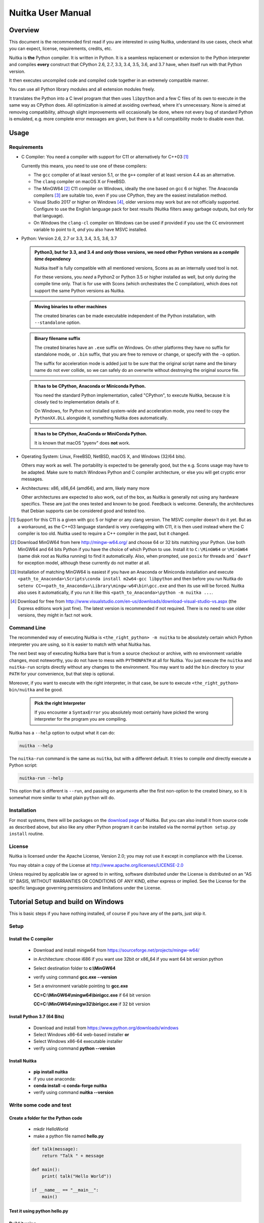 Nuitka User Manual
~~~~~~~~~~~~~~~~~~





Overview
========

This document is the recommended first read if you are interested in using
Nuitka, understand its use cases, check what you can expect, license,
requirements, credits, etc.

Nuitka is **the** Python compiler. It is written in Python. It is a seamless
replacement or extension to the Python interpreter and compiles **every**
construct that CPython 2.6, 2.7, 3.3, 3.4, 3.5, 3.6, and 3.7 have, when itself
run with that Python version.

It then executes uncompiled code and compiled code together in an extremely
compatible manner.

You can use all Python library modules and all extension modules freely.

It translates the Python into a C level program that then uses ``libpython`` and
a few C files of its own to execute in the same way as CPython does. All
optimization is aimed at avoiding overhead, where it's unnecessary. None is
aimed at removing compatibility, although slight improvements will occasionally
be done, where not every bug of standard Python is emulated, e.g. more complete
error messages are given, but there is a full compatibility mode to disable even
that.

Usage
=====

Requirements
------------

- C Compiler: You need a compiler with support for C11 or alternatively
  for C++03 [#]_

  Currently this means, you need to use one of these compilers:

  * The ``gcc`` compiler of at least version 5.1, or the ``g++`` compiler of
    at least version 4.4 as an alternative.

  * The ``clang`` compiler on macOS X or FreeBSD.

  * The MinGW64 [#]_ C11 compiler on Windows, ideally the one based on gcc
    6 or higher. The Anaconda compilers [#]_ are suitable too, even if you
    use CPython, they are the easiest installation method.

  * Visual Studio 2017 or higher on Windows [#]_, older versions may work
    but are not officially supported. Configure to use the English language
    pack for best results (Nuitka filters away garbage outputs, but only
    for that language).

  * On Windows the ``clang-cl`` compiler on Windows can be used if provided if
    you use the ``CC`` environment variable to point to it, *and* you also have
    MSVC installed.


- Python: Version 2.6, 2.7 or 3.3, 3.4, 3.5, 3.6, 3.7

  .. admonition:: Python3, but for 3.3, and 3.4 and *only* those versions,
     we need other Python versions as a *compile time* dependency

     Nuitka itself is fully compatible with all mentioned versions, Scons as
     as an internally used tool is not.

     For these versions, you *need* a Python2 or Python 3.5 or higher installed
     as well, but only during the compile time only. That is for use with Scons
     (which orchestrates the C compilation), which does not support the same
     Python versions as Nuitka.

  .. admonition:: Moving binaries to other machines

     The created binaries can be made executable independent of the Python
     installation, with ``--standalone`` option.

  .. admonition:: Binary filename suffix

     The created binaries have an ``.exe`` suffix on Windows. On other platforms
     they have no suffix for standalone mode, or ``.bin`` suffix, that you are
     free to remove or change, or specify with the ``-o`` option.

     The suffix for acceleration mode is added just to be sure that the original
     script name and the binary name do not ever collide, so we can safely do
     an overwrite without destroying the original source file.

  .. admonition:: It **has to** be CPython, Anaconda or Miniconda Python.

     You need the standard Python implementation, called "CPython", to execute
     Nuitka, because it is closely tied to implementation details of it.

     On Windows, for Python not installed system-wide and acceleration mode, you
     need to copy the ``PythonXX.DLL`` alongside it, something Nuitka does
     automatically.

  .. admonition:: It **has to** be CPython, AnaConda or MiniConda Python.

     It is known that macOS "pyenv" does **not** work.

- Operating System: Linux, FreeBSD, NetBSD, macOS X, and Windows (32/64 bits).

  Others may work as well. The portability is expected to be generally good, but
  the e.g. Scons usage may have to be adapted. Make sure to match Windows Python
  and C compiler architecture, or else you will get cryptic error messages.

- Architectures: x86, x86_64 (amd64), and arm, likely many more

  Other architectures are expected to also work, out of the box, as Nuitka is
  generally not using any hardware specifics. These are just the ones tested
  and known to be good. Feedback is welcome. Generally, the architectures that
  Debian supports can be considered good and tested too.

.. [#] Support for this C11 is a given with gcc 5 or higher or any clang
       version. The MSVC compiler doesn't do it yet. But as a workaround,
       as the C++03 language standard is very overlapping with C11, it is then
       used instead where the C compiler is too old. Nuitka used to require a
       C++ compiler in the past, but it changed.

.. [#] Download MinGW64 from here http://mingw-w64.org/ and choose 64 or 32
       bits matching your Python. Use both MinGW64 and 64 bits Python if you
       have the choice of which Python to use. Install it to ``C:\MinGW64`` or
       ``\MinGW64`` (same disk root as Nuitka running) to find it automatically.
       Also, when prompted, use ``posix`` for threads and ```dwarf`` for
       exception model, although these currently do not matter at all.

.. [#] Installation of matching MinGW64 is easiest if you have an Anaconda or
       Miniconda installation and execute
       ``<path_to_Anaconda>\Scripts\conda install m2w64-gcc libpython`` and then
       before you run Nuitka do
       ``setenv CC=<path_to_Anaconda>\Library\mingw-w64\bin\gcc.exe``
       and then its use will be forced. Nuitka also uses it automatically,
       if you run it like this ``<path_to_Anaconda>\python -m nuitka ...``.

.. [#] Download for free from
       http://www.visualstudio.com/en-us/downloads/download-visual-studio-vs.aspx
       (the Express editions work just fine). The latest version is recommended
       if not required. There is no need to use older versions, they might in fact
       not work.


Command Line
------------

The recommended way of executing Nuitka is ``<the_right_python> -m nuitka`` to
be absolutely certain which Python interpreter you are using, so it is easier
to match with what Nuitka has.

The next best way of executing Nuitka bare that is from a source checkout or
archive, with no environment variable changes, most noteworthy, you do not
have to mess with ``PYTHONPATH`` at all for Nuitka. You just execute the
``nuitka`` and ``nuitka-run`` scripts directly without any changes to the
environment. You may want to add the ``bin`` directory to your ``PATH`` for
your convenience, but that step is optional.

Moreover, if you want to execute with the right interpreter, in that case, be
sure to execute ``<the_right_python> bin/nuitka`` and be good.

  .. admonition:: Pick the right Interpreter

     If you encounter a ``SyntaxError`` you absolutely most certainly have
     picked the wrong interpreter for the program you are compiling.

Nuitka has a ``--help`` option to output what it can do:

.. code-block:: bash

    nuitka --help

The ``nuitka-run`` command is the same as ``nuitka``, but with a different
default. It tries to compile *and* directly execute a Python script:

.. code-block:: bash

    nuitka-run --help

This option that is different is ``--run``, and passing on arguments after the
first non-option to the created binary, so it is somewhat more similar to what
plain ``python`` will do.

Installation
------------

For most systems, there will be packages on the `download page
<http://www.nuitka.net/pages/download.html>`__ of Nuitka. But you
can also install it from source code as described above, but also like any other
Python program it can be installed via the normal ``python setup.py install``
routine.

License
-------

Nuitka is licensed under the Apache License, Version 2.0; you may not use
it except in compliance with the License.

You may obtain a copy of the License at
http://www.apache.org/licenses/LICENSE-2.0

Unless required by applicable law or agreed to in writing, software distributed
under the License is distributed on an "AS IS" BASIS, WITHOUT WARRANTIES OR
CONDITIONS OF ANY KIND, either express or implied.  See the License for the
specific language governing permissions and limitations under the License.


Tutorial Setup and build on Windows
===================================

This is basic steps if you have nothing installed, of course
if you have any of the parts, just skip it.

Setup
-----

Install the C compiler
++++++++++++++++++++++

 - Download and install mingw64 from
   `https://sourceforge.net/projects/mingw-w64/ <https://sourceforge.net/projects/mingw-w64/>`_
 - in Architecture: choose i686 if you want use 32bit or x86_64 if you want 64 bit version python
 - Select destination folder to **c:\\MinGW64**
 - verify using command  **gcc.exe --version**
 - Set a environment variable pointing to **gcc.exe**

   **CC=C:\\MinGW64\\mingw64\\bin\\gcc.exe** if 64 bit version

   **CC=C:\\MinGW64\\mingw32\\bin\\gcc.exe** if 32 bit version

Install Python 3.7 (64 Bits)
++++++++++++++++++++++++++++

 - Download and install from
   `https://www.python.org/downloads/windows <https://www.python.org/downloads/windows>`_
 - Select Windows x86-64 web-based installer **or**
 - Select Windows x86-64 executable installer
 - verify using command **python --version**

Install Nuitka
++++++++++++++

 - **pip install nuitka**
 - if you use anaconda:
 - **conda install -c conda-forge nuitka**
 - verify using command **nuitka --version**

Write some code and test
------------------------

Create a folder for the Python code
+++++++++++++++++++++++++++++++++++

 - mkdir HelloWorld
 - make a python file named **hello.py**

 .. code-block:: python

      def talk(message):
          return "Talk " + message

      def main():
          print( talk("Hello World"))

      if __name__ == "__main__":
          main()

Test it using **python hello.py**
+++++++++++++++++++++++++++++++++

Build it using
++++++++++++++

  **python -m nuitka --standalone --mingw64 hello.py**

If you like to have full output add **--show-progress** **--show-scons**

Run it
++++++

Execute the **hello.exe** in the folder **hello.dist**

Distribute
++++++++++

To distribute copy the **hello.dist** folder


Use Cases
=========

Use Case 1 - Program compilation with all modules embedded
----------------------------------------------------------

If you want to compile a whole program recursively, and not only the single file
that is the main program, do it like this:

.. code-block:: bash

    python -m nuitka --follow-imports program.py

.. note::

   There are more fine grained controls than ``--follow-imports`` available.
   Consider the output of ``nuitka --help``.

In case you have a plugin directory, i.e. one which cannot be found by recursing
after normal import statements via the ``PYTHONPATH`` (which would be the
recommended way), you can always require that a given directory shall also be
included in the executable:

.. code-block:: bash

    python -m nuitka --follow-imports --include-plugin-directory=plugin_dir program.py

.. note::

   If you don't do any dynamic imports, simply setting your ``PYTHONPATH`` at
   compilation time will be sufficient for all your needs normally.

   Use ``--include-plugin-directory`` only if you make ``__import__()`` calls
   that Nuitka cannot predict, because they e.g. depend on command line
   parameters. Nuitka also warns about these, and point to the option.

.. note::

   The resulting filename will be ``program.exe`` on Windows, ``program.bin``
   on other platforms.

.. note::

   The resulting binary still depends on CPython and used C extension modules
   being installed.

   If you want to be able to copy it to another machine, use ``--standalone``
   and copy the created ``program.dist`` directory and execute the
   ``program.exe`` (Windows) or ``program`` (other platforms) put inside.


Use Case 2 - Extension Module compilation
-----------------------------------------

If you want to compile a single extension module, all you have to do is this:

.. code-block:: bash

    python -m nuitka --module some_module.py

The resulting file ``some_module.so`` can then be used instead of
``some_module.py``.

.. note::

   It's left as an exercise to the reader, to find out what happens if both are present.

.. note::

   The option ``--follow-imports`` and other variants work as well, but the
   included modules will only become importable *after* you imported the
   ``some_module`` name.

Use Case 3 - Package compilation
--------------------------------

If you need to compile a whole package and embed all modules, that is also
feasible, use Nuitka like this:

.. code-block:: bash

    python -m nuitka --module some_package --include-package=some_package

.. note::

   The recursion into the package directory needs to be provided manually,
   otherwise, the package is empty. Data files located inside the package will
   not be embedded yet.

Typical Problems
================

Dynamic ``sys.path``
--------------------

If your script modifies ``sys.path`` to e.g. insert directories with source code
relative to it, Nuitka will currently not be able to see those. However, if you
set the ``PYTHONPATH`` to the resulting value, you will be able to compile it

Tips
====

Python command line flags
-------------------------

For passing things like ``-O`` or `-S`` to your program, there is a command
line option name `--python-flag=` which makes Nuitka emulate these options.

The most important ones are supported, more can certainly be added.

Caching
-------

The C compiler, when invoked with the same input files, will take a long time
and much CPU to compile. Make sure you are having ``ccache`` installed and
configured on non-Windows. It will make repeated compilations much faster,
even if things are not yet not perfect, i.e. changes to the program can
cause many C files to change, requiring a new compilation instead of using
the cached result.

On Windows, Nuitka supports using ``ccache.exe`` which is not easy to come
by though for the non-MSVC compilers, and ``clcache.exe`` which is just one
``pip install clcache`` command away. To make Nuitka use those, set either
``NUITKA_CCACHE_BINARY`` to the full path of ``ccache.exe`` or
``NUITKA_CLCACHE_BINARY`` to the full path of ``clcache.exe``, which will be
in the scripts folder of the Python, you installed it into.

Runners
-------

Avoid running the ``nuitka`` binary, doing ``python -m nuitka`` will make a
100% sure you are using what you think you are.

Fastest C Compilers
-------------------

The fastest binaries of ``pystone.exe`` on Windows with 64 bits Python proved
to be significantly faster with MinGW64, roughly 20% better score. So it is
recommended for use over MSVC. Using ``clang-cl.exe`` of Clang7 was faster
than MSVC, but still significantly slower than MinGW64, and it will be harder
to use, so it is not recommended.

On Linux for ``pystone.bin`` the binary produced by ``clang6`` was faster
than ``gcc-6.3``, but not by a significant margin. Since gcc is more often
already installed, that is recommended to use for now.

Differences in C compilation times have not yet been examined.

Unexpected Slowdowns
--------------------

Using the Python DLL, like standard CPython does can lead to unexpected
slowdowns, e.g. in uncompiled code that works with Unicode strings. This is
because calling to the DLL rather than residing in the DLL causes overhead,
and this even happens to the DLL with itself, being slower, than a Python
all contained in one binary.

So if feasible, aim at static linking, which is currently only possible with
Anaconda Python on non-Windows.

Windows Standalone executables and dependencies
-----------------------------------------------

The process of making standalone executables for Windows traditionally involves
using an external dependency walker in order to copy necessary libraries along
with the compiled executables to the distribution folder.

Using the external dependency walker is quite a time consuming, and may copy
some unnecessary libraries along the way (better have too much than missing).

Since Nuitka 0.6.2, there's an experimental alternative internal dependency
walker that relies on pefile which analyses PE imports of executables/libraries.

This implementation shall create smaller Standalone distributions since it won't
include Windows' equivalent of the standard library, and will speed-up first
Nuitka compilations by an order of magnitude.

In order to use it, you may enable the internal dependency walker by using the
following switch:

.. code-block:: bash

    python -m nuitka --standalone --experimental=use_pefile myprogram.py


.. note::

    The pefile dependency walker will test all dependencies of the distribution folder.

    Optionally, it is also possible to check all recursive dependencies of included libraries
    using the following switch along with the above one:

.. code-block:: bash

    python -m nuitka --standalone --experimental=use_pefile --experimental=use_pefile_recurse myprogram.py


.. note::

    Some modules may have hidden dependencies outside of their directory. In order for
    the pefile dependency walker to find them, you may also scan the whole site-packages
    directory for missing dependencies using the following switch along with the two above:

.. code-block:: bash

    python -m nuitka --standalone --experimental=use_pefile --experimental=use_pefile_recurse --experimental=use_pefile_fullrecurse myprogram.py

.. note::

    Be aware that using this switch will increase compilation time a lot.


Where to go next
================

Remember, this project is not completed yet. Although the CPython test suite
works near perfect, there is still more work needed, esp. to make it do more
optimization. Try it out.

Subscribe to its mailing lists
------------------------------

Please visit the `mailing list page
<http://www.nuitka.net/pages/mailinglist.html>`__ in order to subscribe the
relatively low volume mailing list. All Nuitka issues can be discussed there.
Also, this is the place to stay informed of what's coming.

Follow me on Twitter
--------------------

Nuitka announcements and interesting stuff is pointed to on the Twitter account,
but obviously with no details. `@KayHayen <https://twitter.com/KayHayen>`_.

I will not answer Nuitka issues via Twitter though, rather make occasional
polls, and give important announcements, as well as low-level posts about
development ongoing.

Report issues or bugs
---------------------

Should you encounter any issues, bugs, or ideas, please visit the `Nuitka bug
tracker <https://github.com/kayhayen/Nuitka/issues>`__ and report them.

Best practices for reporting bugs:

- Please always include the following information in your report, for the
  underlying Python version. You can easily copy&paste this into your
  report.

  .. code-block:: sh

      python -m nuitka --version

- Try to make your example minimal. That is, try to remove code that does
  not contribute to the issue as much as possible. Ideally come up with
  a small reproducing program that illustrates the issue, using ``print``
  with different results when that programs runs compiled or native.

- If the problem occurs spuriously (i.e. not each time), try to set the
  environment variable ``PYTHONHASHSEED`` to ``0``, disabling hash
  randomization. If that makes the problem go away, try increasing in
  steps of 1 to a hash seed value that makes it happen every time, include
  it in your report.

- Do not include the created code in your report. Given proper input,
  it's redundant, and it's not likely that I will look at it without
  the ability to change the Python or Nuitka source and re-run it.

- Do not send screenshots of text, that is bad and lazy. Instead, capture
  text outputs from the console.

Word of Warning
---------------

Consider using this software with caution. Even though many tests are applied
before releases, things are potentially breaking. Your feedback and patches to
Nuitka are very welcome.


Join Nuitka
===========

You are more than welcome to join Nuitka development and help to complete the
project in all minor and major ways.

The development of Nuitka occurs in git. We currently have these 3 branches:

- `master
  <http://nuitka.net/gitweb/?p=Nuitka.git;a=shortlog;h=refs/heads/master>`__:

  This branch contains the stable release to which only hotfixes for bugs will
  be done. It is supposed to work at all times and is supported.

- `develop
  <http://nuitka.net/gitweb/?p=Nuitka.git;a=shortlog;h=refs/heads/develop>`__:

  This branch contains the ongoing development. It may at times contain little
  regressions, but also new features. On this branch, the integration work is
  done, whereas new features might be developed on feature branches.

- `factory
  <http://nuitka.net/gitweb/?p=Nuitka.git;a=shortlog;h=refs/heads/factory>`__:

  This branch contains unfinished and incomplete work. It is very frequently
  subject to ``git rebase`` and the public staging ground, where my work
  for develop branch lives first. It is intended for testing only and
  recommended to base any of your own development on. When updating it,
  you very often will get merge conflicts. Simply resolve those by doing
  ``git reset --hard origin/factory`` and switch to the latest version.

.. note::

   I accept requests on the social code platforms, also patch files, if they
   are good.

.. note::

   The `Developer Manual <http://nuitka.net/doc/developer-manual.html>`__
   explains the coding rules, branching model used, with feature branches and
   hotfix releases, the Nuitka design and much more. Consider reading it to
   become a contributor. This document is intended for Nuitka users.

Donations
=========

Should you feel that you cannot help Nuitka directly, but still want to support,
please consider `making a donation <http://nuitka.net/pages/donations.html>`__
and help this way.

Unsupported functionality
=========================

The ``co_code`` attribute of code objects
-----------------------------------------

The code objects are empty for native compiled functions. There is no
bytecode with Nuitka's compiled function objects, so there is no way to provide
it.

PDB
---

There is no tracing of compiled functions to attach a debugger to.

Optimization
============

Constant Folding
----------------

The most important form of optimization is the constant folding. This is when an
operation can be fully predicted at compile time. Currently, Nuitka does these
for some built-ins (but not all yet, somebody to look at this more closely will
be very welcome!), and it does it e.g. for binary/unary operations and
comparisons.

Constants currently recognized:

.. code-block:: python

    5 + 6     # binary operations
    not 7     # unary operations
    5 < 6     # comparisons
    range(3)  # built-ins

Literals are the one obvious source of constants, but also most likely other
optimization steps like constant propagation or function inlining will be. So
this one should not be underestimated and a very important step of successful
optimizations. Every option to produce a constant may impact the generated code
quality a lot.

.. admonition:: Status

   The folding of constants is considered implemented, but it might be incomplete
   in that not all possible cases are caught. Please report it as a
   bug when you find an operation in Nuitka that has only constants as input and
   is not folded.

Constant Propagation
--------------------

At the core of optimizations, there is an attempt to determine the values of
variables at run time and predictions of assignments. It determines if their
inputs are constants or of similar values. An expression, e.g. a module variable
access, an expensive operation, may be constant across the module of the
function scope and then there needs to be none or no repeated module variable
look-up.

Consider e.g. the module attribute ``__name__`` which likely is only ever read,
so its value could be predicted to a constant string known at compile time. This
can then be used as input to the constant folding.

.. code-block:: python

   if __name__ == "__main__":
      # Your test code might be here
      use_something_not_use_by_program()

.. admonition:: Status

   From modules attributes, only ``__name__`` is currently actually optimized.
   Also possible would be at least ``__doc__``. In the future, this may improve
   as SSA is expanded to module variables.

Built-in Name Lookups
---------------------

Also, built-in exception name references are optimized if they are used as a module
level read-only variables:

.. code-block:: python

   try:
      something()
   except ValueError: # The ValueError is a slow global name lookup normally.
      pass

.. admonition:: Status

   This works for all built-in names. When an assignment is done to such a
   name, or it's even local, then, of course, it is not done.

Built-in Call Prediction
------------------------

For built-in calls like ``type``, ``len``, or ``range`` it is often possible to
predict the result at compile time, esp. for constant inputs the resulting value
often can be precomputed by Nuitka. It can simply determine the result or the
raised exception and replace the built-in call with that value, allowing for
more constant folding or code path reduction.

.. code-block:: python

   type("string") # predictable result, builtin type str.
   len([1, 2])    # predictable result
   range(3, 9, 2) # predictable result
   range(3, 9, 0) # predictable exception, range raises due to 0.

.. admonition:: Status

   The built-in call prediction is considered implemented. We can simply during
   compile time emulate the call and use its result or raised exception. But we
   may not cover all the built-ins there are yet.

Sometimes the result of a built-in should not be predicted when the result is
big. A ``range()`` call e.g. may give too big values to include the result in
the binary. Then it is not done.

.. code-block:: python

   range( 100000 ) # We do not want this one to be expanded

.. admonition:: Status

   This is considered mostly implemented. Please file bugs for built-ins that
   are pre-computed, but should not be computed by Nuitka at compile time with
   specific values.

Conditional Statement Prediction
--------------------------------

For conditional statements, some branches may not ever be taken, because of the
conditions being possible to predict. In these cases, the branch not taken and
the condition check is removed.

This can typically predict code like this:

.. code-block:: python

   if __name__ == "__main__":
      # Your test code might be here
      use_something_not_use_by_program()

or

.. code-block:: python

   if False:
      # Your deactivated code might be here


It will also benefit from constant propagations, or enable them because once
some branches have been removed, other things may become more predictable, so
this can trigger other optimization to become possible.

Every branch removed makes optimization more likely. With some code branches
removed, access patterns may be more friendly. Imagine e.g. that a function is
only called in a removed branch. It may be possible to remove it entirely, and
that may have other consequences too.

.. admonition:: Status

   This is considered implemented, but for the maximum benefit, more constants
   need to be determined at compile time.

Exception Propagation
---------------------

For exceptions that are determined at compile time, there is an expression that
will simply do raise the exception. These can be propagated upwards, collecting
potentially "side effects", i.e. parts of expressions that were executed before
it occurred, and still have to be executed.

Consider the following code:

.. code-block:: python

   print side_effect_having() + (1 / 0)
   print something_else()

The ``(1 / 0)`` can be predicted to raise a ``ZeroDivisionError`` exception,
which will be propagated through the ``+`` operation. That part is just Constant
Propagation as normal.

The call `side_effect_having()`` will have to be retained though, but the
``print`` statement does not and can be turned into an explicit raise. The
statement sequence can then be aborted and as such the ``something_else`` call
needs no code generation or consideration anymore.

To that end, Nuitka works with a special node that raises an exception and is
wrapped with a so-called "side_effects" expression, but yet can be used in the code
as an expression having a value.

.. admonition:: Status

   The propagation of exceptions is mostly implemented but needs handling in
   every kind of operations, and not all of them might do it already. As work
   progresses or examples arise, the coverage will be extended. Feel free to
   generate bug reports with non-working examples.

Exception Scope Reduction
-------------------------

Consider the following code:

.. code-block:: python

    try:
        b = 8
        print range(3, b, 0)
        print "Will not be executed"
    except ValueError, e:
        print e

The ``try`` block is bigger than it needs to be. The statement ``b = 8`` cannot
cause a ``ValueError`` to be raised. As such it can be moved to outside the try
without any risk.

.. code-block:: python

    b = 8
    try:
        print range(3, b, 0)
        print "Will not be executed"
    except ValueError as e:
        print e

.. admonition:: Status

   This is considered done. For every kind of operation, we trace if it may
   raise an exception. We do however *not* track properly yet, what can do
   a ``ValueError`` and what cannot.


Exception Block Inlining
------------------------

With the exception propagation, it then becomes possible to transform this
code:

.. code-block:: python

    try:
        b = 8
        print range(3, b, 0)
        print "Will not be executed"
    except ValueError, e:
        print e

.. code-block:: python

    try:
        raise ValueError, "range() step argument must not be zero"
    except ValueError, e:
        print e

Which then can be reduced by avoiding the raise and catch of the exception,
making it:

.. code-block:: python

   e = ValueError( "range() step argument must not be zero" )
   print e

.. admonition:: Status

   This is not implemented yet.

Empty Branch Removal
--------------------

For loops and conditional statements that contain only code without effect, it
should be possible to remove the whole construct:

.. code-block:: python

   for i in range(1000):
       pass

The loop could be removed, at maximum, it should be considered an assignment of
variable ``i`` to ``999`` and no more.

.. admonition:: Status

   This is not implemented yet, as it requires us to track iterators, and their
   side effects, as well as loop values, and exit conditions. Too much yet, but
   we will get there.

Another example:

.. code-block:: python

   if side_effect_free:
      pass

The condition check should be removed in this case, as its evaluation is not
needed. It may be difficult to predict that ``side_effect_free`` has no side
effects, but many times this might be possible.

.. admonition:: Status

   This is considered implemented. The conditional statement nature is removed
   if both branches are empty, only the condition is evaluated and checked for
   truth (in cases that could raise an exception).

Unpacking Prediction
--------------------

When the length of the right-hand side of an assignment to a sequence can be
predicted, the unpacking can be replaced with multiple assignments.

.. code-block:: python

   a, b, c = 1, side_effect_free(), 3

.. code-block:: python

   a = 1
   b = side_effect_free()
   c = 3

This is of course only really safe if the left-hand side cannot raise an
exception while building the assignment targets.

We do this now, but only for constants, because we currently have no ability to
predict if an expression can raise an exception or not.

.. admonition:: Status

   Not implemented yet. Will need us to see through the unpacking of what is
   an iteration over a tuple, we created ourselves. We are not there yet, but we
   will get there.

Built-in Type Inference
-----------------------

When a construct like ``in xrange()`` or ``in range()`` is used, it is possible
to know what the iteration does and represent that so that iterator users can
use that instead.

I consider that:

.. code-block:: python

    for i in xrange(1000):
        something(i)

could translate ``xrange(1000)`` into an object of a special class that does the
integer looping more efficiently. In case ``i`` is only assigned from there,
this could be a nice case for a dedicated class.

.. admonition:: Status

   Future work, not even started.

Quicker Function Calls
----------------------

Functions are structured so that their parameter parsing and ``tp_call``
interface is separate from the actual function code. This way the call can be
optimized away. One problem is that the evaluation order can differ.

.. code-block:: python

   def f(a, b, c):
       return a, b, c

   f(c = get1(), b = get2(), a = get3())

This will have to evaluate first ``get1()``, then ``get2()`` and only then
``get3()`` and then make the function call with these values.

Therefore it will be necessary to have a staging of the parameters before making
the actual call, to avoid a re-ordering of the calls to ``get1()``, ``get2()``,
and ``get3()``.

.. admonition:: Status

   Not even started. A re-formulation that avoids the dictionary to call the
   function, and instead uses temporary variables appears to be relatively
   straight forward once we do that kind of parameter analysis.

Lowering of iterated Container Types
------------------------------------

In some cases, accesses to ``list`` constants can become ``tuple`` constants
instead.

Consider that:

.. code-block:: python

   for x in [a, b, c]:
       something(x)

Can be optimized into this:

.. code-block:: python

   for x in (a, b, c):
        something(x)

This allows for simpler, faster code to be generated, and fewer checks needed,
because e.g. the ``tuple`` is clearly immutable, whereas the ``list`` needs a
check to assert that. This is also possible for sets.

.. admonition:: Status

   Implemented, even works for non-constants. Needs other optimization to
   become generally useful, and will itself help other optimization to become
   possible. This allows us to e.g. only treat iteration over tuples, and not
   care about sets.

In theory, something similar is also possible for ``dict``. For the later, it will
be non-trivial though to maintain the order of execution without temporary
values introduced. The same thing is done for pure constants of these types,
they change to ``tuple`` values when iterated.

Credits
=======

Contributors to Nuitka
----------------------

Thanks go to these individuals for their much-valued contributions to
Nuitka. Contributors have the license to use Nuitka for their own code even if
Closed Source.

The order is sorted by time.

- Li Xuan Ji: Contributed patches for general portability issue and enhancements
  to the environment variable settings.

- Nicolas Dumazet: Found and fixed reference counting issues, ``import``
  packages work, improved some of the English and generally made good code
  contributions all over the place, solved code generation TODOs, did tree
  building cleanups, core stuff.

- Khalid Abu Bakr: Submitted patches for his work to support MinGW and Windows,
  debugged the issues, and helped me to get cross compile with MinGW from Linux
  to Windows. This was quite difficult stuff.

- Liu Zhenhai: Submitted patches for Windows support, making the inline Scons
  copy actually work on Windows as well. Also reported import related bugs, and
  generally helped me make the Windows port more usable through his testing and
  information.

- Christopher Tott: Submitted patches for Windows, and general as well as
  structural cleanups.

- Pete Hunt: Submitted patches for macOS X support.

- "ownssh": Submitted patches for built-ins module guarding, and made massive
  efforts to make high-quality bug reports. Also the initial "standalone" mode
  implementation was created by him.

- Juan Carlos Paco: Submitted cleanup patches, creator of the `Nuitka GUI
  <https://github.com/juancarlospaco/nuitka-gui>`__, creator of the `Ninja IDE
  plugin <https://github.com/juancarlospaco/nuitka-ninja>`__ for Nuitka.

- "Dr. Equivalent": Submitted the Nuitka Logo.

- Johan Holmberg: Submitted patch for Python3 support on macOS X.

- Umbra: Submitted patches to make the Windows port more usable, adding user
  provided application icons, as well as MSVC support for large constants and
  console applications.

- David Cortesi: Submitted patches and test cases to make macOS port more
  usable, specifically for the Python3 standalone support of Qt.

- Andrew Leech: Submitted github pull request to allow using "-m nuitka" to
  call the compiler. Also pull request to improve "bist_nuitka" and to do
  the registration.

- Paweł K: Submitted github pull request to remove glibc from standalone
  distribution, saving size and improving robustness considering the
  various distributions.

- Orsiris de Jong: Submitted github pull request to implement the dependency
  walking with `pefile` under Windows.

- Jorj X. McKie: Submitted github pull requests with NumPy plugin to retain
  its accelerating libraries, and Tkinter to include the TCL distribution
  on Windows.

Projects used by Nuitka
-----------------------

* The `CPython project <http://www.python.org>`__

  Thanks for giving us CPython, which is the base of Nuitka. We are nothing
  without it.

* The `GCC project <http://gcc.gnu.org>`__

  Thanks for not only the best compiler suite but also thanks for making it
  easy supporting to get Nuitka off the ground. Your compiler was the first
  usable for Nuitka and with very little effort.

* The `Scons project <http://www.scons.org>`__

  Thanks for tackling the difficult points and providing a Python environment to
  make the build results. This is such a perfect fit to Nuitka and a dependency
  that will likely remain.

* The `valgrind project <http://valgrind.org>`__

  Luckily we can use Valgrind to determine if something is an actual improvement
  without the noise. And it's also helpful to determine what's actually
  happening when comparing.

* The `NeuroDebian project <http://neuro.debian.net>`__

  Thanks for hosting the build infrastructure that the Debian and sponsor
  Yaroslav Halchenko uses to provide packages for all Ubuntu versions.

* The `openSUSE Buildservice <http://openbuildservice.org>`__

  Thanks for hosting this excellent service that allows us to provide RPMs for a
  large variety of platforms and make them available immediately nearly at
  release time.

* The `MinGW64 project <http://mingw-w64.org>`__

  Thanks for porting the gcc to Windows. This allowed portability of Nuitka with
  relatively little effort.

* The `Buildbot project <http://buildbot.net>`__

  Thanks for creating an easy to deploy and use continuous integration framework
  that also runs on Windows and is written and configured in Python code. This
  allows running the Nuitka tests long before release time.

* The `isort project <http://timothycrosley.github.io/isort/>`__

  Thanks for making nice import ordering so easy. This makes it so easy to let
  your IDE do it and clean up afterward.

* The `black project <https://github.com/ambv/black>`__

  Thanks for making a fast and reliable way for automatically formatting
  the Nuitka source code.

Updates for this Manual
=======================

This document is written in REST. That is an ASCII format which is readable as
ASCII, but used to generate PDF or HTML documents.

You will find the current source under:
http://nuitka.net/gitweb/?p=Nuitka.git;a=blob_plain;f=README.rst

And the current PDF under:
http://nuitka.net/doc/README.pdf
